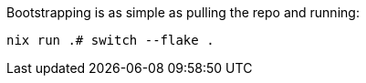Bootstrapping is as simple as pulling the repo and running:

[source,bash]
----
nix run .# switch --flake .
----
